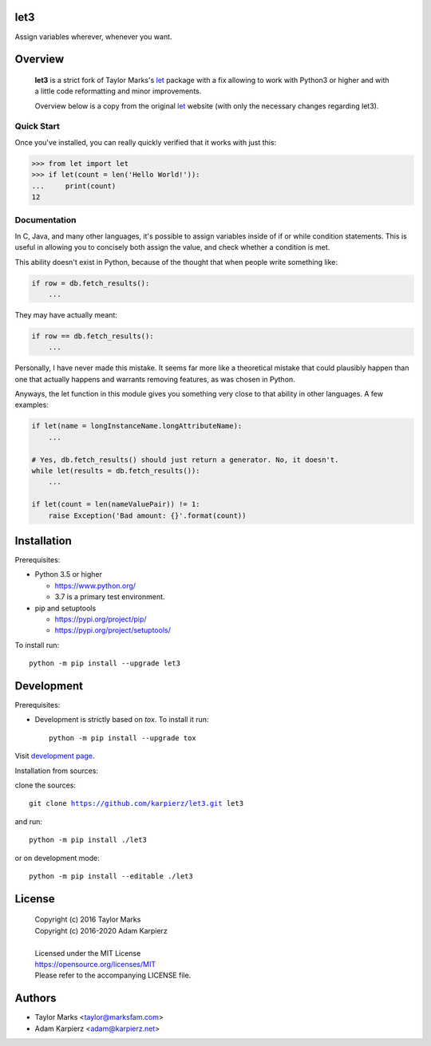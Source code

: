 let3
====

Assign variables wherever, whenever you want.

Overview
========

  |package_bold| is a strict fork of Taylor Marks's let_ package with a fix
  allowing to work with Python3 or higher and with a little code reformatting
  and minor improvements.

  Overview below is a copy from the original let_ website (with only the necessary
  changes regarding |package|).

Quick Start
-----------
Once you've installed, you can really quickly verified that it works with just this:

.. code-block:: python

    >>> from let import let
    >>> if let(count = len('Hello World!')):
    ...     print(count)
    12

Documentation
-------------
In C, Java, and many other languages, it's possible to assign variables inside
of if or while condition statements. This is useful in allowing you to concisely
both assign the value, and check whether a condition is met.

This ability doesn't exist in Python, because of the thought that when people
write something like:

.. code-block:: python

    if row = db.fetch_results():
        ...

They may have actually meant:

.. code-block:: python

    if row == db.fetch_results():
        ...

Personally, I have never made this mistake. It seems far more like a theoretical
mistake that could plausibly happen than one that actually happens and warrants
removing features, as was chosen in Python.

Anyways, the let function in this module gives you something very close to that
ability in other languages. A few examples:

.. code-block:: python

    if let(name = longInstanceName.longAttributeName):
        ...

    # Yes, db.fetch_results() should just return a generator. No, it doesn't.
    while let(results = db.fetch_results()):
        ...

    if let(count = len(nameValuePair)) != 1:
        raise Exception('Bad amount: {}'.format(count))

Installation
============

Prerequisites:

+ Python 3.5 or higher

  * https://www.python.org/
  * 3.7 is a primary test environment.

+ pip and setuptools

  * https://pypi.org/project/pip/
  * https://pypi.org/project/setuptools/

To install run:

.. parsed-literal::

    python -m pip install --upgrade |package|

Development
===========

Prerequisites:

+ Development is strictly based on *tox*. To install it run::

    python -m pip install --upgrade tox

Visit `development page`_.

Installation from sources:

clone the sources:

.. parsed-literal::

    git clone |respository| |package|

and run:

.. parsed-literal::

    python -m pip install ./|package|

or on development mode:

.. parsed-literal::

    python -m pip install --editable ./|package|

License
=======

  | Copyright (c) 2016 Taylor Marks
  | Copyright (c) 2016-2020 Adam Karpierz
  |
  | Licensed under the MIT License
  | https://opensource.org/licenses/MIT
  | Please refer to the accompanying LICENSE file.

Authors
=======

* Taylor Marks <taylor@marksfam.com>
* Adam Karpierz <adam@karpierz.net>

.. |package| replace:: let3
.. |package_bold| replace:: **let3**
.. |respository| replace:: https://github.com/karpierz/let3.git
.. _PyPI record: https://pypi.org/project/let3/
.. _development page: https://github.com/karpierz/let3/

.. _let: https://pypi.org/project/let/
